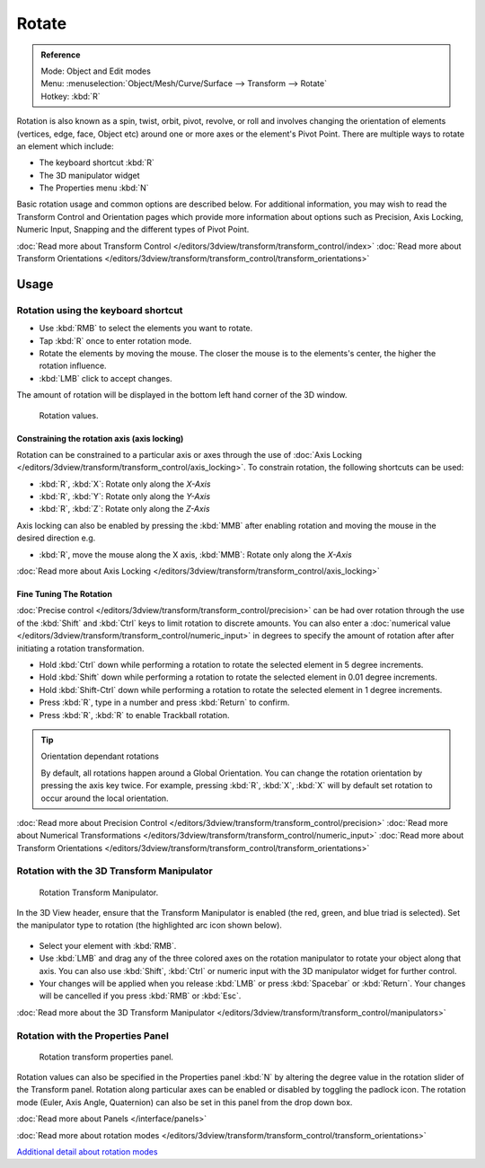 
******
Rotate
******

.. admonition:: Reference
   :class: refbox

   | Mode:     Object and Edit modes
   | Menu:     :menuselection:`Object/Mesh/Curve/Surface --> Transform --> Rotate`
   | Hotkey:   :kbd:`R`


Rotation is also known as a spin, twist, orbit, pivot, revolve,
or roll and involves changing the orientation of elements (vertices, edge, face, Object etc)
around one or more axes or the element's Pivot Point.
There are multiple ways to rotate an element which include:

- The keyboard shortcut :kbd:`R`
- The 3D manipulator widget
- The Properties menu :kbd:`N`

Basic rotation usage and common options are described below. For additional information, you
may wish to read the Transform Control and Orientation pages which provide more information
about options such as Precision, Axis Locking, Numeric Input,
Snapping and the different types of Pivot Point.

:doc:`Read more about Transform Control </editors/3dview/transform/transform_control/index>`
:doc:`Read more about Transform Orientations </editors/3dview/transform/transform_control/transform_orientations>`


Usage
=====

Rotation using the keyboard shortcut
------------------------------------

- Use :kbd:`RMB` to select the elements you want to rotate.
- Tap :kbd:`R` once to enter rotation mode.
- Rotate the elements by moving the mouse.
  The closer the mouse is to the elements's center, the higher the rotation influence.
- :kbd:`LMB` click to accept changes.

The amount of rotation will be displayed in the bottom left hand corner of the 3D window.


.. figure:: /images/3D_interaction-Transformations-Basic-Rotate-rotate_value_header.jpg

   Rotation values.


Constraining the rotation axis (axis locking)
^^^^^^^^^^^^^^^^^^^^^^^^^^^^^^^^^^^^^^^^^^^^^

Rotation can be constrained to a particular axis or axes through the use of
:doc:`Axis Locking </editors/3dview/transform/transform_control/axis_locking>`.
To constrain rotation, the following shortcuts can be used:


- :kbd:`R`, :kbd:`X`: Rotate only along the *X-Axis*
- :kbd:`R`, :kbd:`Y`: Rotate only along the *Y-Axis*
- :kbd:`R`, :kbd:`Z`: Rotate only along the *Z-Axis*

Axis locking can also be enabled by pressing the :kbd:`MMB` after enabling rotation and
moving the mouse in the desired direction e.g.

- :kbd:`R`, move the mouse along the X axis, :kbd:`MMB`: Rotate only along the *X-Axis*

:doc:`Read more about Axis Locking </editors/3dview/transform/transform_control/axis_locking>`


Fine Tuning The Rotation
^^^^^^^^^^^^^^^^^^^^^^^^

:doc:`Precise control </editors/3dview/transform/transform_control/precision>` can be had over rotation
through the use of the :kbd:`Shift` and :kbd:`Ctrl` keys to limit rotation to discrete amounts.
You can also enter a :doc:`numerical value </editors/3dview/transform/transform_control/numeric_input>`
in degrees to specify the amount of rotation after after initiating a rotation transformation.


- Hold :kbd:`Ctrl` down while performing a rotation to rotate the selected element in 5 degree increments.
- Hold :kbd:`Shift` down while performing a rotation to rotate the selected element in 0.01 degree increments.
- Hold :kbd:`Shift-Ctrl` down while performing a rotation to rotate the selected element in 1 degree increments.
- Press :kbd:`R`, type in a number and press :kbd:`Return` to confirm.
- Press :kbd:`R`, :kbd:`R` to enable Trackball rotation.


.. tip:: Orientation dependant rotations

   By default, all rotations happen around a Global Orientation.
   You can change the rotation orientation by pressing the axis key twice.
   For example, pressing :kbd:`R`, :kbd:`X`,
   :kbd:`X` will by default set rotation to occur around the local orientation.


:doc:`Read more about Precision Control </editors/3dview/transform/transform_control/precision>`
:doc:`Read more about Numerical Transformations </editors/3dview/transform/transform_control/numeric_input>`
:doc:`Read more about Transform Orientations </editors/3dview/transform/transform_control/transform_orientations>`


Rotation with the 3D Transform Manipulator
------------------------------------------

.. figure:: /images/Icon-library_3D-Window_3D-transform-rotate-manipulator.jpg
   :width: 100px

   Rotation Transform Manipulator.


In the 3D View header, ensure that the Transform Manipulator is enabled (the red, green,
and blue triad is selected). Set the manipulator type to rotation
(the highlighted arc icon shown below).


.. figure:: /images/3D_interaction-Transformations-Basic-Rotate-rotate_manipulator_header.jpg

- Select your element with :kbd:`RMB`.
- Use :kbd:`LMB` and drag any of the three colored axes on the rotation manipulator to rotate
  your object along that axis.
  You can also use :kbd:`Shift`, :kbd:`Ctrl` or numeric input with the 3D manipulator widget for further control.
- Your changes will be applied when you release :kbd:`LMB` or press :kbd:`Spacebar` or
  :kbd:`Return`. Your changes will be cancelled if you press :kbd:`RMB` or :kbd:`Esc`.

:doc:`Read more about the 3D Transform Manipulator </editors/3dview/transform/transform_control/manipulators>`


Rotation with the Properties Panel
----------------------------------

.. figure:: /images/3D_interaction-Transformations-Basic-Rotate-rotate_properties_panel.jpg
   :width: 180px

   Rotation transform properties panel.


Rotation values can also be specified in the Properties panel :kbd:`N`
by altering the degree value in the rotation slider of the Transform panel.
Rotation along particular axes can be enabled or disabled by toggling the padlock icon.
The rotation mode (Euler, Axis Angle, Quaternion)
can also be set in this panel from the drop down box.

:doc:`Read more about Panels </interface/panels>`

:doc:`Read more about rotation modes </editors/3dview/transform/transform_control/transform_orientations>`

`Additional detail about rotation modes
<https://wiki.blender.org/index.php/User:Pepribal/Ref/Appendices/Rotation>`__
